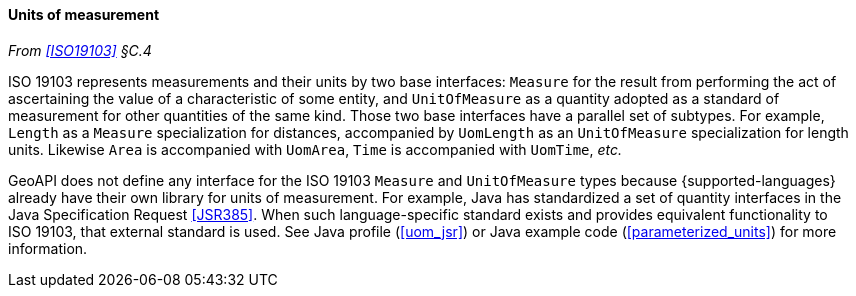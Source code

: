 [[units]]
==== Units of measurement
_From <<ISO19103>> §C.4_

ISO 19103 represents measurements and their units by two base interfaces:
`Measure` for the result from performing the act of ascertaining the value of a characteristic of some entity,
and `UnitOf­Measure` as a quantity adopted as a standard of measurement for other quantities of the same kind.
Those two base interfaces have a parallel set of subtypes.
For example, `Length` as a `Measure` specialization for distances,
accompanied by `UomLength` as an `UnitOf­Measure` specialization for length units.
Likewise `Area` is accompanied with `UomArea`, `Time` is accompanied with `UomTime`, _etc._

GeoAPI does not define any interface for the ISO 19103 `Measure` and `UnitOf­Measure` types
because {supported-languages} already have their own library for units of measurement.
For example, Java has standardized a set of quantity interfaces in the Java Specification Request <<JSR385>>.
When such language-specific standard exists and provides equivalent functionality to ISO 19103, that external standard is used.
See Java profile (<<uom_jsr>>) or Java example code (<<parameterized_units>>) for more information.
